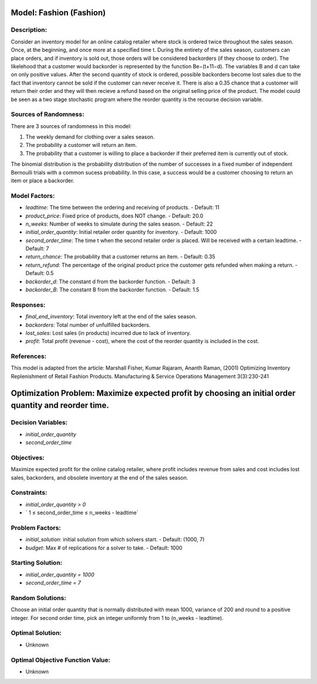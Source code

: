 Model: Fashion (Fashion)
==========================================

Description:
------------

Consider an inventory model for an online catalog retailer where stock is ordered twice throughout the sales season. Once, at the beginning, and once more at a specified time t. During the entirety of the sales season, customers can place orders, and if inventory is sold out, those orders will be considered backorders (if they choose to order). The likelehood that a customer would backorder is represented by the function Be−(t+11−d). The variables B and d can take on only positive values. After the second quantity of stock is ordered, possible backorders become lost sales due to the fact that inventory cannot be sold if the customer can never receive it. There is also a 0.35 chance that a customer will return their order and they will then recieve a refund based on the original selling price of the product. The model could be seen as a two stage stochastic program where the reorder quantity is the recourse decision variable. 


Sources of Randomness:
----------------------

There are 3 sources of randomness in this model:

1. The weekly demand for clothing over a sales season.
2. The probability a customer will return an item.
3. The probability that a customer is willing to place a backorder if their preferred item is currently out of stock.

The binomial distribution is the probability distribution of the number of successes in a fixed number of independent Bernoulli trials with a common sucess probability. In this case, a success would be a customer choosing to return an item or place a backorder. 

Model Factors:
---------------

- `leadtime`: The time between the ordering and receiving of products.
  - Default: 11

- `product_price`: Fixed price of products, does NOT change.
  - Default: 20.0

- `n_weeks`: Number of weeks to simulate during the sales season.
  - Default: 22

- `initial_order_quantity`: Initial retailer order quantity for inventory. 
  - Default: 1000

- `second_order_time`: The time t when the second retailer order is placed. Will be received with a certain leadtime. 
  - Default: 7

- `return_chance`: The probability that a customer returns an item. 
  - Default: 0.35

- `return_refund`: The percentage of the original product price the customer gets refunded when making a return.
  - Default: 0.5
 
- `backorder_d`: The constant d from the backorder function. 
  - Default: 3
  
- `backorder_B`: The constant B from the backorder function. 
  - Default: 1.5

Responses:
----------

- `final_end_inventory`: Total inventory left at the end of the sales season. 

- `backorders`: Total number of unfulfilled backorders. 

- `lost_sales`: Lost sales (in products) incurred due to lack of inventory.

- `profit`: Total profit (revenue - cost), where the cost of the reorder quantity is included in the cost. 

References:
------------

This model is adapted from the article: Marshall Fisher, Kumar Rajaram, Ananth Raman, (2001) Optimizing Inventory Replenishment of Retail Fashion Products.
Manufacturing & Service Operations Management 3(3):230-241


Optimization Problem: Maximize expected profit by choosing an initial order quantity and reorder time. 
=======================================================================

Decision Variables:
--------------------

- `initial_order_quantity`
- `second_order_time`

Objectives:
------------

Maximize expected profit for the online catalog retailer, where profit includes revenue from sales and cost includes lost sales, backorders, and obsolete inventory at the end of the sales season. 

Constraints:
-------------


- `initial_order_quantity > 0`
- ` 1 ≤ second_order_time ≤ n_weeks - leadtime`



Problem Factors:
------------------

- `initial_solution`: initial solution from which solvers start.
  - Default: (1000, 7)
- `budget`: Max # of replications for a solver to take.
  - Default: 1000

Starting Solution:
-------------------

- `initial_order_quantity = 1000`
- `second_order_time = 7`

Random Solutions:
------------------

Choose an initial order quantity that is normally distributed with mean 1000, variance of 200 and round to a positive integer. For second order time, pick an integer uniformly from 1 to (n_weeks - leadtime). 

Optimal Solution:
------------------

- Unknown

Optimal Objective Function Value:
----------------------------------

- Unknown
